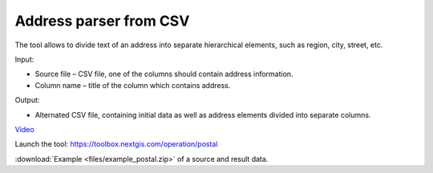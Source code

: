 Address parser from CSV
========================
The tool allows to divide text of an address into separate hierarchical elements, such as region, city, street, etc.

Input:

* Source file – CSV file, one of the columns should contain address information.
* Column name – title of the column which contains address.

Output:

* Alternated CSV file, containing initial data as well as address elements divided into separate columns. 

`Video <https://youtu.be/CQjypOchMdE?si=JC2XlP5Y46QlVSlT>`_

Launch the tool: https://toolbox.nextgis.com/operation/postal

:download:`Example <files/example_postal.zip>` of a source and result data.
